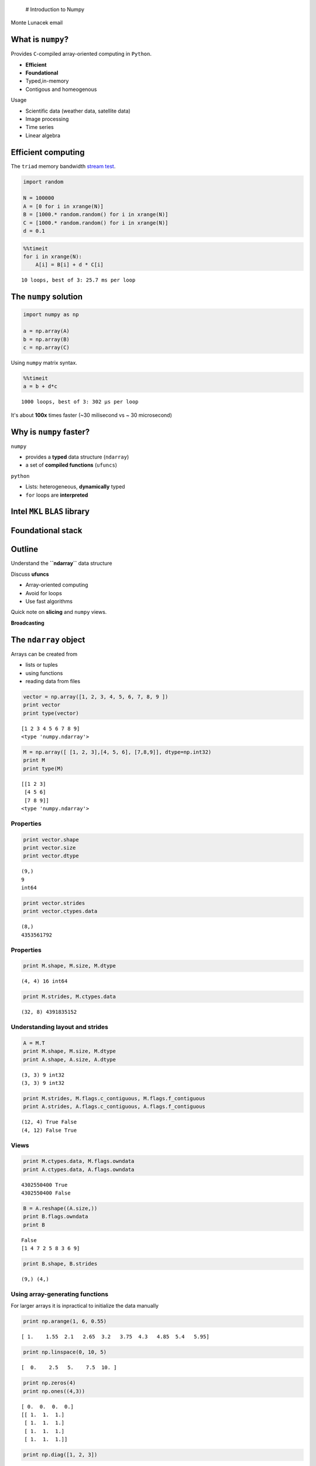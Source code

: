 
 # Introduction to Numpy

.. raw:: html

   <p>

Monte Lunacek email

.. raw:: html

   </p>


What is ``numpy``?
------------------

Provides ``C``-compiled array-oriented computing in ``Python``.

-  **Efficient**
-  **Foundational**
-  Typed,in-memory
-  Contigous and homeogenous

Usage

-  Scientific data (weather data, satellite data)
-  Image processing
-  Time series
-  Linear algebra


Efficient computing
-------------------

The ``triad`` memory bandwidth `stream
test <http://www.cs.virginia.edu/stream/ref.html>`__.

.. code:: python

    import random
    
    N = 100000
    A = [0 for i in xrange(N)]
    B = [1000.* random.random() for i in xrange(N)]
    C = [1000.* random.random() for i in xrange(N)]
    d = 0.1
.. code:: python

    %%timeit
    for i in xrange(N):
        A[i] = B[i] + d * C[i]

.. parsed-literal::

    10 loops, best of 3: 25.7 ms per loop


The ``numpy`` solution
----------------------


.. code:: python

    import numpy as np
    
    a = np.array(A)
    b = np.array(B)
    c = np.array(C)
Using ``numpy`` matrix syntax.

.. code:: python

    %%timeit
    a = b + d*c

.. parsed-literal::

    1000 loops, best of 3: 302 µs per loop


It's about **100x** times faster (~30 milisecond vs ~ 30 microsecond)

Why is ``numpy`` faster?
------------------------

``numpy``

-  provides a **typed** data structure (``ndarray``)
-  a set of **compiled functions** (``ufuncs``)

``python``

-  Lists: heterogeneous, **dynamically** typed
-  ``for`` loops are **interpreted**


Intel ``MKL`` ``BLAS`` library
------------------------------



Foundational stack
------------------



Outline
-------

Understand the **``ndarray``** data structure

Discuss **ufuncs**

-  Array-oriented computing
-  Avoid for loops
-  Use fast algorithms

Quick note on **slicing** and ``numpy`` views.

**Broadcasting**

The ``ndarray`` object
----------------------

Arrays can be created from

-  lists or tuples
-  using functions
-  reading data from files


.. code:: python

    vector = np.array([1, 2, 3, 4, 5, 6, 7, 8, 9 ])
    print vector
    print type(vector)

.. parsed-literal::

    [1 2 3 4 5 6 7 8 9]
    <type 'numpy.ndarray'>


.. code:: python

    M = np.array([ [1, 2, 3],[4, 5, 6], [7,8,9]], dtype=np.int32)
    print M
    print type(M)

.. parsed-literal::

    [[1 2 3]
     [4 5 6]
     [7 8 9]]
    <type 'numpy.ndarray'>


Properties
~~~~~~~~~~



.. code:: python

    print vector.shape
    print vector.size
    print vector.dtype

.. parsed-literal::

    (9,)
    9
    int64


.. code:: python

    print vector.strides
    print vector.ctypes.data

.. parsed-literal::

    (8,)
    4353561792


Properties
~~~~~~~~~~



.. code:: python

    print M.shape, M.size, M.dtype

.. parsed-literal::

    (4, 4) 16 int64


.. code:: python

    print M.strides, M.ctypes.data

.. parsed-literal::

    (32, 8) 4391835152


Understanding layout and strides
~~~~~~~~~~~~~~~~~~~~~~~~~~~~~~~~


.. code:: python

    A = M.T
    print M.shape, M.size, M.dtype
    print A.shape, A.size, A.dtype

.. parsed-literal::

    (3, 3) 9 int32
    (3, 3) 9 int32


.. code:: python

    print M.strides, M.flags.c_contiguous, M.flags.f_contiguous
    print A.strides, A.flags.c_contiguous, A.flags.f_contiguous

.. parsed-literal::

    (12, 4) True False
    (4, 12) False True




Views
~~~~~


.. code:: python

    print M.ctypes.data, M.flags.owndata
    print A.ctypes.data, A.flags.owndata

.. parsed-literal::

    4302550400 True
    4302550400 False


.. code:: python

    B = A.reshape((A.size,))
    print B.flags.owndata
    print B

.. parsed-literal::

    False
    [1 4 7 2 5 8 3 6 9]


.. code:: python

    print B.shape, B.strides

.. parsed-literal::

    (9,) (4,)


Using array-generating functions
~~~~~~~~~~~~~~~~~~~~~~~~~~~~~~~~

For larger arrays it is inpractical to initialize the data manually

.. code:: python

    print np.arange(1, 6, 0.55)

.. parsed-literal::

    [ 1.    1.55  2.1   2.65  3.2   3.75  4.3   4.85  5.4   5.95]


.. code:: python

    print np.linspace(0, 10, 5)

.. parsed-literal::

    [  0.    2.5   5.    7.5  10. ]


.. code:: python

    print np.zeros(4)
    print np.ones((4,3))

.. parsed-literal::

    [ 0.  0.  0.  0.]
    [[ 1.  1.  1.]
     [ 1.  1.  1.]
     [ 1.  1.  1.]
     [ 1.  1.  1.]]


.. code:: python

    print np.diag([1, 2, 3])

.. parsed-literal::

    [[1 0 0]
     [0 2 0]
     [0 0 3]]


.. code:: python

    %matplotlib inline
    import matplotlib.pyplot as plt
    
    plt.show(plt.hist(np.random.rand(1000)))


.. image:: numpy_files/numpy_36_0.png


.. code:: python

    plt.show(plt.hist(np.random.normal(0,1,1000)))


.. image:: numpy_files/numpy_37_0.png


Using ``ufuncs``
----------------

-  Operate on the elements of one or more ``ndarray``
-  Call optimized c loops based on the ``dtype``


Unary functions
~~~~~~~~~~~~~~~

Several built-in functions that takes one argument:

::

        abs, fabs, sqrt, exp, square, log, ceil, floor

For example

.. code:: python

    x = np.arange(-5.,5.)
    print np.square(x)

.. parsed-literal::

    [ 25.  16.   9.   4.   1.   0.   1.   4.   9.  16.]


.. code:: python

    print np.abs(x)

.. parsed-literal::

    [ 5.  4.  3.  2.  1.  0.  1.  2.  3.  4.]


Binary functions
~~~~~~~~~~~~~~~~

::

        add, subtract, multiply, divide, power, maximum, minimum, greater, less


For example

.. code:: python

    y = np.square(x)
    z = np.add(x,y)
    print z
    print x + y

.. parsed-literal::

    [ 20.  12.   6.   2.   0.   0.   2.   6.  12.  20.]
    [ 20.  12.   6.   2.   0.   0.   2.   6.  12.  20.]


Aggregates
~~~~~~~~~~

::

        sum, mean, std, var, min, max, argmin, argmax, cumsum, cumprod


Examples

.. code:: python

    print z.sum(), np.sum(z)

.. parsed-literal::

    80.0 80.0


.. code:: python

    x = np.random.rand(8).reshape((2,4))
    print x.shape

.. parsed-literal::

    (2, 4)


.. code:: python

    x.sum(axis=0) # sum the columns



.. parsed-literal::

    array([ 1.29243   ,  0.80194978,  0.78560057,  1.7266965 ])



.. code:: python

    x.sum(1) # sum the rows



.. parsed-literal::

    array([ 1.92633601,  2.68034084])



Caution using standard python types
~~~~~~~~~~~~~~~~~~~~~~~~~~~~~~~~~~~


.. code:: python

    x = np.random.random(10000)
    
    %timeit np.sum(x)
    %timeit sum(x)

.. parsed-literal::

    10000 loops, best of 3: 18.6 µs per loop
    100 loops, best of 3: 4.27 ms per loop


Again, about **100x** slower.

The ``accumulate`` methods
~~~~~~~~~~~~~~~~~~~~~~~~~~


.. code:: python

    np.add.accumulate(x)



.. parsed-literal::

    array([  7.24148655e-01,   1.26610691e+00,   1.81818888e+00, ...,
             4.95311123e+03,   4.95406124e+03,   4.95503344e+03])



.. code:: python

    np.cumsum(x)



.. parsed-literal::

    array([  7.24148655e-01,   1.26610691e+00,   1.81818888e+00, ...,
             4.95311123e+03,   4.95406124e+03,   4.95503344e+03])



.. code:: python

    np.*.accumulate?
Linear algebra
~~~~~~~~~~~~~~

::

        dot, inv, diag, trace, eig, det, qr, svd, solve
        

Example matrix multiply

.. code:: python

    x = np.random.rand(8).reshape((2,4))
    b = np.dot(x,x.T)
    print b

.. parsed-literal::

    [[ 1.62791529  1.43280716]
     [ 1.43280716  1.6855133 ]]


Indexing and slicing
--------------------

-  Index slicing is the technical name for the syntax

   ::

       container[lower:upper:step]

   to extract part of an array.

-  We can omit any of the three parameters

   ::

       lower:upper:step



Examples
~~~~~~~~


.. code:: python

    x = np.arange(1, 20, 1)
    print x

.. parsed-literal::

    [ 1  2  3  4  5  6  7  8  9 10 11 12 13 14 15 16 17 18 19]


.. code:: python

    print x[0:10:1]

.. parsed-literal::

    [ 1  2  3  4  5  6  7  8  9 10]


.. code:: python

    print x[:10]

.. parsed-literal::

    [ 1  2  3  4  5  6  7  8  9 10]


.. code:: python

    print x[:10:2]

.. parsed-literal::

    [1 3 5 7 9]


2D slicing
----------


.. code:: python

    M = np.array([ [1, 2, 3],[4, 5, 6], [7,8,9]])


.. code:: python

    print M[0:2]

.. parsed-literal::

    [[1 2 3]
     [4 5 6]]


.. code:: python

    print M[:,0:2]

.. parsed-literal::

    [[1 2]
     [4 5]
     [7 8]]


.. code:: python

    M = np.array(np.arange(1,17)).reshape((4,4))
    print M

.. parsed-literal::

    [[ 1  2  3  4]
     [ 5  6  7  8]
     [ 9 10 11 12]
     [13 14 15 16]]


.. code:: python

    print M[::2, ::2]

.. parsed-literal::

    [[ 1  3]
     [ 9 11]]




Filtering
~~~~~~~~~


.. code:: python

    print x > 10

.. parsed-literal::

    [False False False False False False False False False False  True  True
      True  True  True  True  True  True  True]


.. code:: python

    y = x[x>10]
    print y

.. parsed-literal::

    [11 12 13 14 15 16 17 18 19]


.. code:: python

    mask = (5 < x) * (x < 10)
    print mask

.. parsed-literal::

    [False False False False False  True  True  True  True False False False
     False False False False False False False]


.. code:: python

    print x[mask]

.. parsed-literal::

    [6 7 8 9]


Broadcasting
------------

Arithmetic between ``array``\ s of different, but compatible, shapes.

.. code:: python

    print np.arange(5) + 1

.. parsed-literal::

    [1 2 3 4 5]




.. code:: python

    A = np.arange(8).reshape(4,2)
    B = np.arange(2)
    
    print A.shape, B.shape

.. parsed-literal::

    (4, 2) (2,)


.. code:: python

    A + B



.. parsed-literal::

    array([[0, 2],
           [2, 4],
           [4, 6],
           [6, 8]])





Example
~~~~~~~

Find the distance from the mean of the set to every point?

.. code:: python

    a = np.random.randn(400,2)
    m = a.mean(0)
    plt.plot(a[:,0], a[:,1], 'o', markersize=6, alpha=0.5)
    plt.plot(m[0], m[1], 'ro', markersize=10)
    plt.show()


.. image:: numpy_files/numpy_86_0.png


Euclidean distance

.. math:: d = \sqrt{ \sum (x_i - y_i)^2 }



.. code:: python

    sq = np.square(a - m)
    print sq.shape, a.shape, m.shape

.. parsed-literal::

    (400, 2) (400, 2) (2,)


The mean ``a.mean(0)`` was broadcast to every row in our matrix ``a``.
Now we compute the column sum of ``sq``.

.. code:: python

    ssq = sq.sum(axis=1)
    print ssq.shape

.. parsed-literal::

    (400,)


Now take the ``sqrt``.

.. code:: python

    dist = np.sqrt(ssq)
    print dist.shape

.. parsed-literal::

    (400,)


.. code:: python

    plt.show(plt.hist(dist))


.. image:: numpy_files/numpy_93_0.png


.. code:: python

    print a.mean()

.. parsed-literal::

    -0.0283323177607


.. code:: python

    a.shape



.. parsed-literal::

    (400, 2)



.. code:: python

    a.mean(0).shape



.. parsed-literal::

    (2,)



.. code:: python

    a.mean(1).shape



.. parsed-literal::

    (400,)



.. code:: python

    %%bash
    echo "hello"

.. parsed-literal::

    hello


.. code:: python

    %%writefile test.cpp
    #include <iostream>
    
    int main(){
        std::cout << "hello" << std::endl;
    }


.. parsed-literal::

    Overwriting test.cpp


.. code:: python

    %%bash
    g++ test.cpp
    ./a.out

.. parsed-literal::

    hello


.. code:: python

    %lsmagic



.. parsed-literal::

    Available line magics:
    %alias  %alias_magic  %autocall  %automagic  %autosave  %bookmark  %cd  %clear  %colors  %config  %connect_info  %debug  %dhist  %dirs  %doctest_mode  %ed  %edit  %env  %gui  %hist  %history  %install_default_config  %install_ext  %install_profiles  %killbgscripts  %less  %load  %load_ext  %loadpy  %logoff  %logon  %logstart  %logstate  %logstop  %lsmagic  %macro  %magic  %man  %matplotlib  %more  %notebook  %page  %pastebin  %pdb  %pdef  %pdoc  %pfile  %pinfo  %pinfo2  %popd  %pprint  %precision  %profile  %prun  %psearch  %psource  %pushd  %pwd  %pycat  %pylab  %qtconsole  %quickref  %recall  %rehashx  %reload_ext  %rep  %rerun  %reset  %reset_selective  %run  %save  %sc  %store  %sx  %system  %tb  %time  %timeit  %unalias  %unload_ext  %who  %who_ls  %whos  %xdel  %xmode
    
    Available cell magics:
    %%!  %%HTML  %%SVG  %%bash  %%capture  %%debug  %%file  %%html  %%javascript  %%latex  %%perl  %%prun  %%pypy  %%python  %%python3  %%ruby  %%script  %%sh  %%svg  %%sx  %%system  %%time  %%timeit  %%writefile
    
    Automagic is ON, % prefix IS NOT needed for line magics.



.. code:: python

    %%bash 
    g++ test.cpp
Exercise: Classification
========================


*Supervised learning* algorithms take a set of attributes (or features)
and assigns them a class label based on a set of known instances.
Examples include spam filters for email and fraudulent transactions for
credit cards. The nearest-neighbor classifier is one of the more simple
*supervised learning* algorithms. Given a known set of class instances,
the nearest-neighbor algorithm simply computes the distance from the
unknown candidate to all other instances in the set. The unknown
candidate is assigned the class label of the closest instance.

This example splits the ``iris`` dataset into two sets. We pretend we
don't know the class of the second set and use the nearest-neighbor
classifier to guess the correct class.

This example is taken from Phillipp Janert's book, `Data Analysis with
Open Source Tools <http://shop.oreilly.com/product/9780596802363.do>`__.

Data
----


-  The known set of classes is often called the *training data*.
-  We test the classifiers effectiveness on the *test data*.


.. code:: python

    import os
    import numpy as np
    filename = os.path.join('data','iris_train.csv')
    train = np.loadtxt(filename, delimiter=',', usecols=(0,1,2,3), skiprows=1)
    train_label = np.loadtxt(filename, delimiter=',', usecols=(4,), skiprows=1, dtype=str)
.. code:: python

    print train[1:5,]
    print train.shape
    print train[:5,]

.. parsed-literal::

    [[ 4.9  3.   1.4  0.2]
     [ 4.7  3.2  1.3  0.2]
     [ 4.6  3.1  1.5  0.2]
     [ 5.   3.4  1.5  0.2]]
    (135, 4)
    [[ 5.1  3.5  1.4  0.2]
     [ 4.9  3.   1.4  0.2]
     [ 4.7  3.2  1.3  0.2]
     [ 4.6  3.1  1.5  0.2]
     [ 5.   3.4  1.5  0.2]]


.. code:: python

    print np.unique(train_label)

.. parsed-literal::

    ['Iris-setosa' 'Iris-versicolor' 'Iris-virginica']


.. code:: python

    filename = os.path.join('data','iris_test.csv')
    test = np.loadtxt(filename, delimiter=',', usecols=(0,1,2,3), skiprows=1)
    test_label = np.loadtxt(filename, delimiter=',', usecols=(4,), skiprows=1, dtype=str)
    print test[1:5,]

.. parsed-literal::

    [[ 5.4  3.9  1.3  0.4]
     [ 5.   3.6  1.4  0.2]
     [ 4.6  3.4  1.4  0.3]
     [ 5.   3.4  1.6  0.4]]


Classify
--------

-  For each point in the ``test`` set, find the closest point in the
   ``train`` set.

   -  You will probably use ``broadcasting``
   -  Consider using ``np.argmin``

-  The ``test`` instance gets the label of the closest point.


Accuracy?
---------

-  For each ``test`` instance, check the estimated label against the
   actual label ``test_label``.

